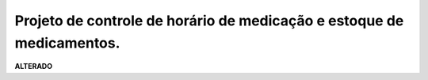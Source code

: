 Projeto de controle de horário de medicação e estoque de medicamentos.
----------------------------------------------------------------------

**ALTERADO**
